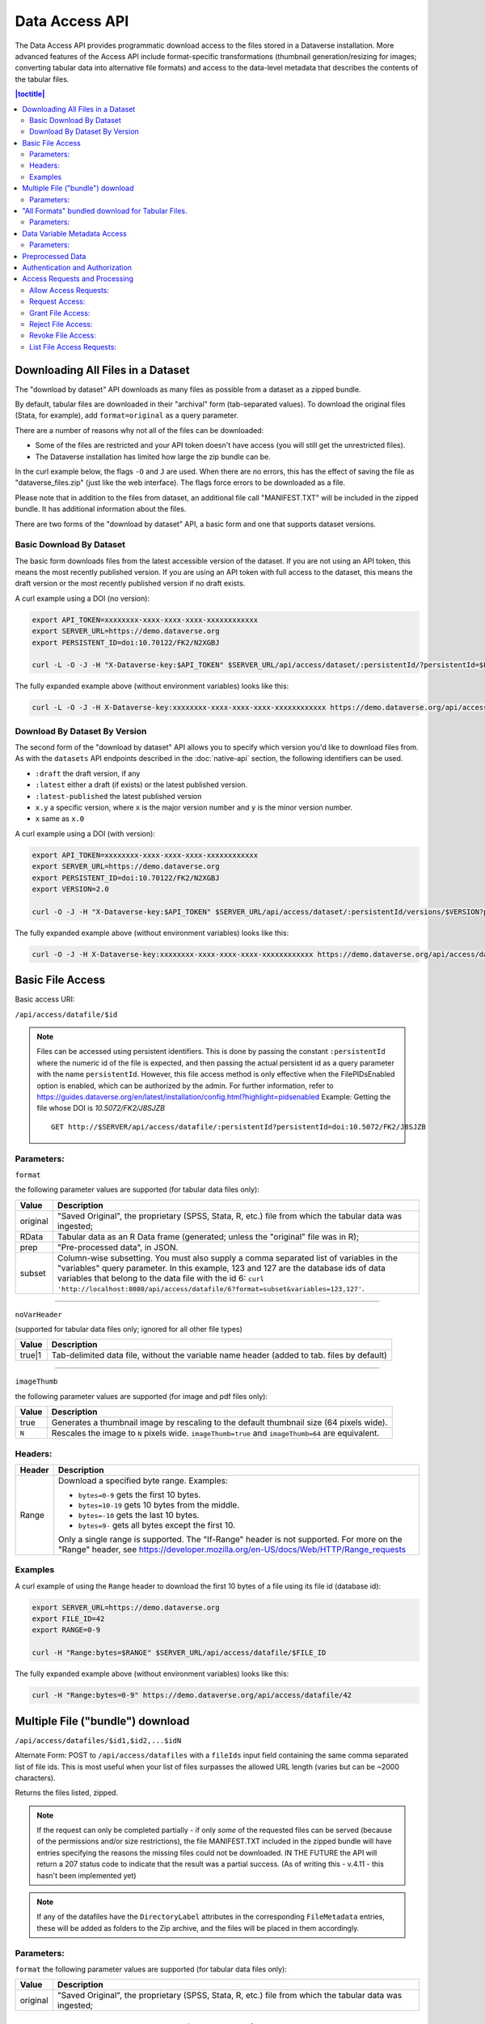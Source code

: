 Data Access API
===============

The Data Access API provides programmatic download access to the files stored in a Dataverse installation. 
More advanced features of the Access API include format-specific transformations (thumbnail generation/resizing for images; converting tabular data into alternative file formats) and access to the data-level metadata that describes the contents of the tabular files. 

.. contents:: |toctitle|
   :local:

.. _download-by-dataset-api:

Downloading All Files in a Dataset
----------------------------------

The "download by dataset" API downloads as many files as possible from a dataset as a zipped bundle.

By default, tabular files are downloaded in their "archival" form (tab-separated values). To download the original files (Stata, for example), add ``format=original`` as a query parameter.

There are a number of reasons why not all of the files can be downloaded:

- Some of the files are restricted and your API token doesn't have access (you will still get the unrestricted files).
- The Dataverse installation has limited how large the zip bundle can be.

In the curl example below, the flags ``-O`` and ``J`` are used. When there are no errors, this has the effect of saving the file as "dataverse_files.zip" (just like the web interface). The flags force errors to be downloaded as a file.

Please note that in addition to the files from dataset, an additional file call "MANIFEST.TXT" will be included in the zipped bundle. It has additional information about the files.

There are two forms of the "download by dataset" API, a basic form and one that supports dataset versions.

Basic Download By Dataset
~~~~~~~~~~~~~~~~~~~~~~~~~

The basic form downloads files from the latest accessible version of the dataset. If you are not using an API token, this means the most recently published version. If you are using an API token with full access to the dataset, this means the draft version or the most recently published version if no draft exists.

A curl example using a DOI (no version):

.. code-block:: bash

  export API_TOKEN=xxxxxxxx-xxxx-xxxx-xxxx-xxxxxxxxxxxx
  export SERVER_URL=https://demo.dataverse.org
  export PERSISTENT_ID=doi:10.70122/FK2/N2XGBJ

  curl -L -O -J -H "X-Dataverse-key:$API_TOKEN" $SERVER_URL/api/access/dataset/:persistentId/?persistentId=$PERSISTENT_ID

The fully expanded example above (without environment variables) looks like this:

.. code-block:: bash

  curl -L -O -J -H X-Dataverse-key:xxxxxxxx-xxxx-xxxx-xxxx-xxxxxxxxxxxx https://demo.dataverse.org/api/access/dataset/:persistentId/?persistentId=doi:10.70122/FK2/N2XGBJ

Download By Dataset By Version
~~~~~~~~~~~~~~~~~~~~~~~~~~~~~~

The second form of the "download by dataset" API allows you to specify which version you'd like to download files from. As with the ``datasets`` API endpoints described in the :doc:`native-api` section, the following identifiers can be used.

* ``:draft``  the draft version, if any
* ``:latest`` either a draft (if exists) or the latest published version.
* ``:latest-published`` the latest published version
* ``x.y`` a specific version, where ``x`` is the major version number and ``y`` is the minor version number.
* ``x`` same as ``x.0``

A curl example using a DOI (with version):

.. code-block:: bash

  export API_TOKEN=xxxxxxxx-xxxx-xxxx-xxxx-xxxxxxxxxxxx
  export SERVER_URL=https://demo.dataverse.org
  export PERSISTENT_ID=doi:10.70122/FK2/N2XGBJ
  export VERSION=2.0

  curl -O -J -H "X-Dataverse-key:$API_TOKEN" $SERVER_URL/api/access/dataset/:persistentId/versions/$VERSION?persistentId=$PERSISTENT_ID

The fully expanded example above (without environment variables) looks like this:

.. code-block:: bash

  curl -O -J -H X-Dataverse-key:xxxxxxxx-xxxx-xxxx-xxxx-xxxxxxxxxxxx https://demo.dataverse.org/api/access/dataset/:persistentId/versions/2.0?persistentId=doi:10.70122/FK2/N2XGBJ

Basic File Access
-----------------

Basic access URI: 

``/api/access/datafile/$id``

.. note:: Files can be accessed using persistent identifiers. This is done by passing the constant ``:persistentId`` where the numeric id of the file is expected, and then passing the actual persistent id as a query parameter with the name ``persistentId``. However, this file access method is only effective when the FilePIDsEnabled option is enabled, which can be authorized by the admin. For further information, refer to https://guides.dataverse.org/en/latest/installation/config.html?highlight=pidsenabled
  Example: Getting the file whose DOI is *10.5072/FK2/J8SJZB* ::

    GET http://$SERVER/api/access/datafile/:persistentId?persistentId=doi:10.5072/FK2/J8SJZB


Parameters:
~~~~~~~~~~~

``format`` 

the following parameter values are supported (for tabular data files only):

==============  ===========
Value           Description
==============  ===========
original        "Saved Original", the proprietary (SPSS, Stata, R, etc.) file from which the tabular data was ingested;
RData           Tabular data as an R Data frame (generated; unless the "original" file was in R);
prep		"Pre-processed data", in JSON.
subset          Column-wise subsetting. You must also supply a comma separated list of variables in the "variables" query parameter. In this example, 123 and 127 are the database ids of data variables that belong to the data file with the id 6: ``curl 'http://localhost:8080/api/access/datafile/6?format=subset&variables=123,127'``.
==============  ===========

---------------------------

``noVarHeader``

(supported for tabular data files only; ignored for all other file types)

==============  ===========
Value           Description
==============  ===========
true|1          Tab-delimited data file, without the variable name header (added to tab. files by default)
==============  ===========

---------------------------

``imageThumb``

the following parameter values are supported (for image and pdf files only): 

==============  ===========
Value           Description
==============  ===========
true            Generates a thumbnail image by rescaling to the default thumbnail size (64 pixels wide).
``N``           Rescales the image to ``N`` pixels wide. ``imageThumb=true`` and ``imageThumb=64`` are equivalent.
==============  ===========

Headers:
~~~~~~~~

==============  ===========
Header          Description
==============  ===========
Range           Download a specified byte range. Examples:

                - ``bytes=0-9`` gets the first 10 bytes.
                - ``bytes=10-19`` gets 10 bytes from the middle.
                - ``bytes=-10`` gets the last 10 bytes.
                - ``bytes=9-`` gets all bytes except the first 10.

                Only a single range is supported. The "If-Range" header is not supported. For more on the "Range" header, see https://developer.mozilla.org/en-US/docs/Web/HTTP/Range_requests
==============  ===========

Examples
~~~~~~~~

A curl example of using the ``Range`` header to download the first 10 bytes of a file using its file id (database id):

.. code-block:: bash

  export SERVER_URL=https://demo.dataverse.org
  export FILE_ID=42
  export RANGE=0-9

  curl -H "Range:bytes=$RANGE" $SERVER_URL/api/access/datafile/$FILE_ID

The fully expanded example above (without environment variables) looks like this:

.. code-block:: bash

  curl -H "Range:bytes=0-9" https://demo.dataverse.org/api/access/datafile/42

Multiple File ("bundle") download
---------------------------------

``/api/access/datafiles/$id1,$id2,...$idN``

Alternate Form: POST to ``/api/access/datafiles`` with a ``fileIds`` input field containing the same comma separated list of file ids. This is most useful when your list of files surpasses the allowed URL length (varies but can be ~2000 characters).  

Returns the files listed, zipped. 

.. note:: If the request can only be completed partially - if only *some* of the requested files can be served (because of the permissions and/or size restrictions), the file MANIFEST.TXT included in the zipped bundle will have entries specifying the reasons the missing files could not be downloaded. IN THE FUTURE the API will return a 207 status code to indicate that the result was a partial success. (As of writing this - v.4.11 - this hasn't been implemented yet)

.. note:: If any of the datafiles have the ``DirectoryLabel`` attributes in the corresponding ``FileMetadata`` entries, these will be added as folders to the Zip archive, and the files will be placed in them accordingly. 

Parameters: 
~~~~~~~~~~~

``format`` 
the following parameter values are supported (for tabular data files only):

==============  ===========
Value           Description
==============  ===========
original        "Saved Original", the proprietary (SPSS, Stata, R, etc.) file from which the tabular data was ingested;
==============  ===========


"All Formats" bundled download for Tabular Files. 
-------------------------------------------------

``/api/access/datafile/bundle/$id``

This is a convenience packaging method available for tabular data files. 
It returns a zipped bundle that contains the data in the following formats: 

* Tab-delimited;
* "Saved Original", the proprietary (SPSS, Stata, R, etc.) file from which the tabular data was ingested;
* Generated R Data frame (unless the "original" above was in R);
* Data (Variable) metadata record, in DDI XML;
* File citation, in Endnote and RIS formats. 


Parameters: 
~~~~~~~~~~~

``fileMetadataId``

==============  ===========
Value           Description
==============  ===========
ID              Exports file with specific file metadata ``ID``.
==============  ===========

.. _data-variable-metadata-access:

Data Variable Metadata Access
-----------------------------

**These methods are only available for tabular data files. (i.e., data files with associated data table and variable objects).**


``/api/access/datafile/$id/metadata/ddi``

In its basic form the verb above returns a DDI fragment that describes the file and the data variables in it. 

The DDI returned will only have two top-level sections:

* a single ``fileDscr``, with the basic file information plus the numbers of variables and observations and the UNF of the file.  
* a single ``dataDscr`` section, with one ``var`` section for each variable. 

Example: 

``http://localhost:8080/api/access/datafile/6/metadata/ddi``

.. code-block:: xml

   <codeBook version="2.0">
      <fileDscr ID="f6">
         <fileTxt>
            <fileName>_73084.tab</fileName>
            <dimensns>
               <caseQnty>3</caseQnty>
               <varQnty>2</varQnty>
            </dimensns>
            <fileType>text/tab-separated-values</fileType>
         </fileTxt>
         <notes level="file" type="VDC:UNF" subject="Universal Numeric Fingerprint">UNF:6:zChnyI3fjwNP+6qW0VryVQ==</notes>
      </fileDscr>
      <dataDscr>
         <var ID="v1" name="id" intrvl="discrete">
            <location fileid="f6"/>
            <labl level="variable">Personen-ID</labl>
            <sumStat type="mean">2.0</sumStat>
            <sumStat type="mode">.</sumStat>
            <sumStat type="medn">2.0</sumStat>
            <sumStat type="stdev">1.0</sumStat>
            <sumStat type="min">1.0</sumStat>
            <sumStat type="vald">3.0</sumStat>
            <sumStat type="invd">0.0</sumStat>
            <sumStat type="max">3.0</sumStat>
            <varFormat type="numeric"/>
            <notes subject="Universal Numeric Fingerprint" level="variable" type="VDC:UNF">UNF:6:AvELPR5QTaBbnq6S22Msow==</notes>
         </var>
         <var ID="v3" name="sex" intrvl="discrete">
            <location fileid="f6"/>
            <labl level="variable">Geschlecht</labl>
            <sumStat type="mean">1.3333333333333333</sumStat>
            <sumStat type="max">2.0</sumStat>
            <sumStat type="vald">3.0</sumStat>
            <sumStat type="mode">.</sumStat>
            <sumStat type="stdev">0.5773502691896257</sumStat>
            <sumStat type="invd">0.0</sumStat>
            <sumStat type="medn">1.0</sumStat>
            <sumStat type="min">1.0</sumStat>
            <catgry>
               <catValu>1</catValu>
               <labl level="category">Mann</labl>
            </catgry>
            <catgry>
               <catValu>2</catValu>
               <labl level="category">Frau</labl>
            </catgry>
            <varFormat type="numeric"/>
            <notes subject="Universal Numeric Fingerprint" level="variable" type="VDC:UNF">UNF:6:XqQaMwOA63taX1YyBzTZYQ==</notes>
         </var>
      </dataDscr>
   </codeBook>


Parameters: 
~~~~~~~~~~~

``fileMetadataId``

==============  ===========
Value           Description
==============  ===========
ID              Exports file with specific file metadata ``ID``. For example for data file with id 6 and file metadata id 2: ``curl 'http://localhost:8080/api/access/datafile/6/metadata/ddi?fileMetadataId=2'``
==============  ===========


More information on DDI is available in the :doc:`/user/tabulardataingest/ingestprocess` section of the User Guide.

Advanced options/Parameters: 

It is possible to request only specific subsets of, rather than the
full file-level DDI record. This can be a useful optimization, in
cases such as when an application needs to look up a single variable;
especially with data files with large numbers of variables. See
``variables=123,127`` in the example above.

Preprocessed Data
-----------------

``/api/access/datafile/$id?format=prep``

This method provides the "preprocessed data" - a summary record that describes the values of the data vectors in the tabular file, in JSON. These metadata values are used by earlier versions of Data Explorer, an external tool that integrates with a Dataverse installation (see :doc:`/admin/external-tools`). Please note that this format might change in the future.

Authentication and Authorization
-------------------------------- 

Data Access API supports both session- and API key-based authentication. 

If a session is available, and it is already associated with an authenticated user, it will be used for access authorization. If not, or if the user in question is not authorized to access the requested object, an attempt will be made to authorize based on an API key, if supplied. 
All of the API verbs above support the key parameter ``key=...`` as well as the newer ``X-Dataverse-key`` header. For more details, see "Authentication" in the :doc:`intro` section.

Access Requests and Processing
------------------------------

All of the following endpoints take the persistent identifier as a parameter in place of 'id'.

Allow Access Requests:
~~~~~~~~~~~~~~~~~~~~~~

Allow or disallow users from requesting access to restricted files in a dataset where id is the database id of the dataset or pid is the persistent id (DOI or Handle) of the dataset to update. 

A curl example using an ``id``::

    curl -H "X-Dataverse-key:$API_TOKEN" -X PUT -d true http://$SERVER/api/access/{id}/allowAccessRequest
    
A curl example using a ``pid``::

   curl -H "X-Dataverse-key:$API_TOKEN" -X PUT -d true http://$SERVER/api/access/:persistentId/allowAccessRequest?persistentId={pid}    
    

Request Access:
~~~~~~~~~~~~~~~
``/api/access/datafile/$id/requestAccess``

This method requests access to the datafile whose id is passed on the behalf of an authenticated user whose key is passed. Note that not all datasets allow access requests to restricted files. 

A curl example using an ``id``::

    curl -H "X-Dataverse-key:$API_TOKEN" -X PUT http://$SERVER/api/access/datafile/{id}/requestAccess
    
Grant File Access:
~~~~~~~~~~~~~~~~~~ 

``/api/access/datafile/{id}/grantAccess/{identifier}``

This method grants access to the datafile whose id is passed on the behalf of an authenticated user whose user identifier is passed with an @ prefix. The key of a user who can manage permissions of the datafile is required to use this method.

A curl example using an ``id``::

    curl -H "X-Dataverse-key:$API_TOKEN" -X PUT http://$SERVER/api/access/datafile/{id}/grantAccess/{@userIdentifier}
    
Reject File Access:
~~~~~~~~~~~~~~~~~~~ 

``/api/access/datafile/{id}/rejectAccess/{identifier}``

This method rejects the access request to the datafile whose id is passed on the behalf of an authenticated user whose user identifier is passed with an @ prefix. The key of a user who can manage permissions of the datafile is required to use this method.

A curl example using an ``id``::

    curl -H "X-Dataverse-key:$API_TOKEN" -X PUT http://$SERVER/api/access/datafile/{id}/rejectAccess/{@userIdentifier}
    
Revoke File Access:
~~~~~~~~~~~~~~~~~~~ 

``/api/access/datafile/{id}/revokeAccess/{identifier}``

This method revokes previously granted access to the datafile whose id is passed on the behalf of an authenticated user whose user identifier is passed with an @ prefix. The key of a user who can manage permissions of the datafile is required to use this method.

A curl example using an ``id``::

    curl -H "X-Dataverse-key:$API_TOKEN" -X DELETE http://$SERVER/api/access/datafile/{id}/revokeAccess/{@userIdentifier}    
    
List File Access Requests:
~~~~~~~~~~~~~~~~~~~~~~~~~~ 

``/api/access/datafile/{id}/listRequests``

This method returns a list of Authenticated Users who have requested access to the datafile whose id is passed. The key of a user who can manage permissions of the datafile is required to use this method.

A curl example using an ``id``::

    curl -H "X-Dataverse-key:$API_TOKEN" -X GET http://$SERVER/api/access/datafile/{id}/listRequests

